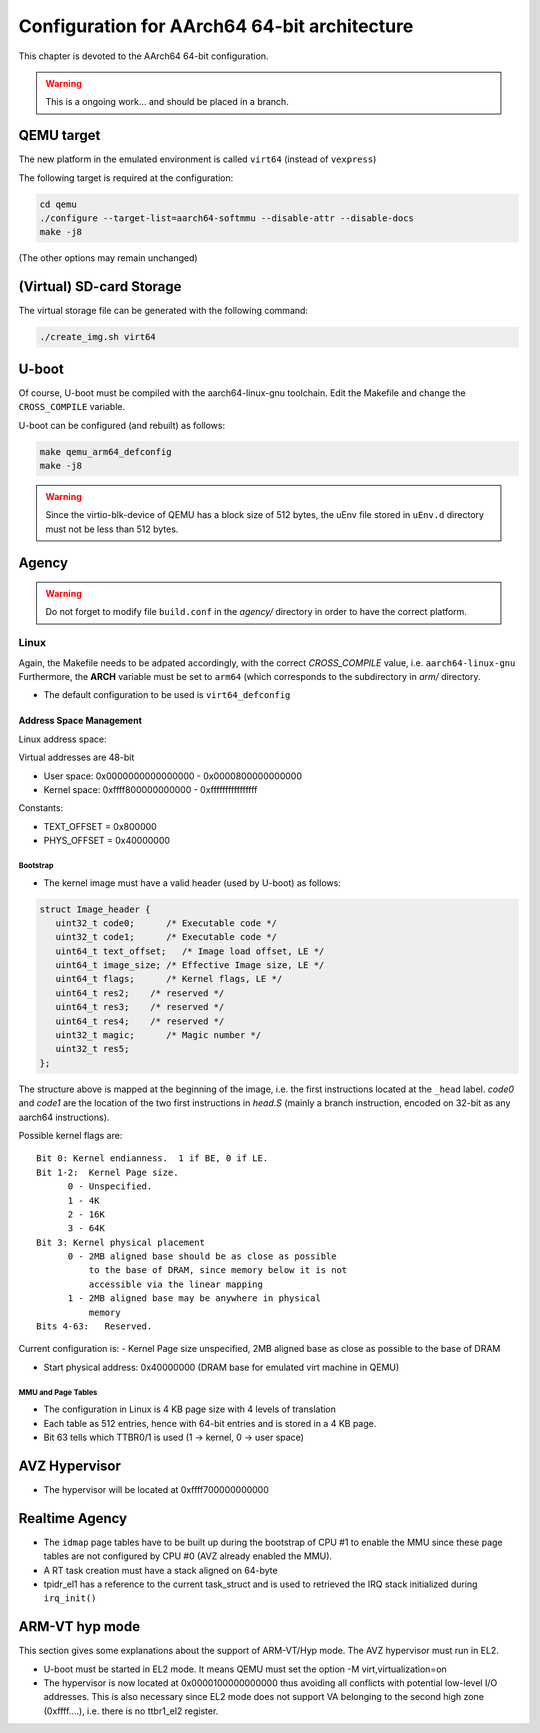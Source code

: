 
=============================================
Configuration for AArch64 64-bit architecture
=============================================

This chapter is devoted to the AArch64 64-bit configuration.

.. warning::
   
   This is a ongoing work... and should be placed in a branch.
  

QEMU target
-----------

The new platform in the emulated environment is called ``virt64`` (instead of ``vexpress``)

The following target is required at the configuration:

.. code:: bash

   cd qemu
   ./configure --target-list=aarch64-softmmu --disable-attr --disable-docs
   make -j8

(The other options may remain unchanged)

(Virtual) SD-card Storage
-------------------------

The virtual storage file can be generated with the following command:

.. code:: bash
   
   ./create_img.sh virt64

U-boot
------

Of course, U-boot must be compiled with the aarch64-linux-gnu toolchain.
Edit the Makefile and change the ``CROSS_COMPILE`` variable.

U-boot can be configured (and rebuilt) as follows:

.. code:: bash
   
   make qemu_arm64_defconfig
   make -j8

.. warning::

   Since the virtio-blk-device of QEMU has a block size of 512 bytes, the uEnv file
   stored in ``uEnv.d`` directory must not be less than 512 bytes.
   
Agency
------

.. warning::

   Do not forget to modify file ``build.conf`` in the *agency/* directory in order to have
   the correct platform.
   
Linux
~~~~~

Again, the Makefile needs to be adpated accordingly, with the correct *CROSS_COMPILE* value, i.e. ``aarch64-linux-gnu``
Furthermore, the **ARCH** variable must be set to ``arm64`` (which corresponds to the subdirectory in *arm/* directory.

- The default configuration to be used is  ``virt64_defconfig``

^^^^^^^^^^^^^^^^^^^^^^^^
Address Space Management
^^^^^^^^^^^^^^^^^^^^^^^^

Linux address space: 

Virtual addresses are 48-bit

- User space:     0x0000000000000000 - 0x0000800000000000
- Kernel space:   0xffff800000000000 - 0xffffffffffffffff

Constants:

- TEXT_OFFSET = 0x800000
- PHYS_OFFSET = 0x40000000

~~~~~~~~~
Bootstrap
~~~~~~~~~

- The kernel image must have a valid header (used by U-boot) as follows:

.. code-block:: c

   struct Image_header {
      uint32_t code0;      /* Executable code */
      uint32_t code1;      /* Executable code */
      uint64_t text_offset;   /* Image load offset, LE */
      uint64_t image_size; /* Effective Image size, LE */
      uint64_t flags;      /* Kernel flags, LE */
      uint64_t res2;    /* reserved */
      uint64_t res3;    /* reserved */
      uint64_t res4;    /* reserved */
      uint32_t magic;      /* Magic number */
      uint32_t res5;
   };

The structure above is mapped at the beginning of the image, i.e. the first instructions located
at the ``_head`` label. *code0* and *code1* are the location of the two first instructions in *head.S* 
(mainly a branch instruction, encoded on 32-bit as any aarch64 instructions).

Possible kernel flags are::

   Bit 0: Kernel endianness.  1 if BE, 0 if LE.
   Bit 1-2:  Kernel Page size.
         0 - Unspecified.
         1 - 4K
         2 - 16K
         3 - 64K
   Bit 3: Kernel physical placement
         0 - 2MB aligned base should be as close as possible
             to the base of DRAM, since memory below it is not
             accessible via the linear mapping
         1 - 2MB aligned base may be anywhere in physical
             memory
   Bits 4-63:   Reserved.

Current configuration is:
- Kernel Page size unspecified, 2MB aligned base as close as possible to the base of DRAM
  

- Start physical address: 0x40000000 (DRAM base for emulated virt machine in QEMU)

 
~~~~~~~~~~~~~~~~~~~
MMU and Page Tables
~~~~~~~~~~~~~~~~~~~

- The configuration in Linux is 4 KB page size with 4 levels of translation
- Each table as 512 entries, hence with 64-bit entries and is stored in a 4 KB page.
- Bit 63 tells which TTBR0/1 is used (1 -> kernel, 0 -> user space)

AVZ Hypervisor
--------------

- The hypervisor will be located at 0xffff700000000000


Realtime Agency
---------------

- The ``idmap`` page tables have to be built up during the bootstrap of CPU #1 to enable the MMU since these page tables are not configured by CPU #0 (AVZ already enabled the MMU).
- A RT task creation must have a stack aligned on 64-byte
- tpidr_el1 has a reference to the current task_struct and is used to retrieved the IRQ stack initialized during ``irq_init()``
 
 
ARM-VT hyp mode
---------------

This section gives some explanations about the support of ARM-VT/Hyp mode. The AVZ hypervisor
must run in EL2.

- U-boot must be started in EL2 mode. It means QEMU must set the option -M virt,virtualization=on
- The hypervisor is now located at 0x0000100000000000 thus avoiding all conflicts with potential low-level I/O addresses.
  This is also necessary since EL2 mode does not support VA belonging to the second high zone (0xffff....), i.e. there is
  no ttbr1_el2 register.



